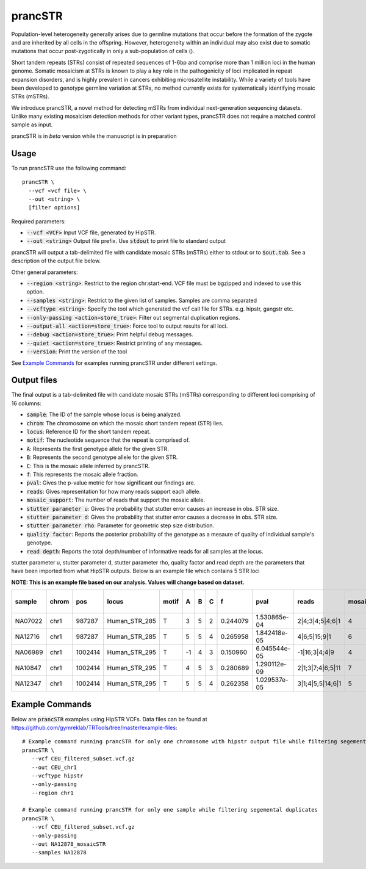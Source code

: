 .. overview_directive
.. |prancSTR overview| replace:: prancSTR takes in a VCF file generated by HipSTR from one or more samdples an identifies STRs with evidence of somatic mosaicism.
.. overview_directive_done

prancSTR
=========

Population-level heterogeneity generally arises due to germline mutations that occur before the formation of the zygote and are inherited by all cells in the offspring.
However, heterogeneity within an individual may also exist due to somatic mutations that occur post-zygotically in only a sub-population of cells (). 

Short tandem repeats (STRs) consist of repeated sequences of 1-6bp and comprise more than 1 million loci in the human genome. Somatic mosaicism at STRs is known 
to play a key role in the pathogenicity of loci implicated in repeat expansion disorders, and is highly prevalent in cancers exhibiting microsatellite instability.
While a variety of tools have been developed to genotype germline variation at STRs, no method currently exists for systematically identifying mosaic STRs (mSTRs).

We introduce prancSTR, a novel method for detecting mSTRs from individual next-generation sequencing datasets. Unlike many existing mosaicism detection methods 
for other variant types, prancSTR does not require a matched control sample as input.

prancSTR is in *beta* version while the manuscript is in preparation


Usage
-----
To run prancSTR use the following command::

	prancSTR \
  	  --vcf <vcf file> \
  	  --out <string> \
  	  [filter options]

Required parameters:

* :code:`--vcf <VCF>` Input VCF file, generated by HipSTR. 
* :code:`--out <string>` Output file prefix. Use :code:`stdout` to print file to standard output

prancSTR will output a tab-delimited file with candidate mosaic STRs (mSTRs) either to stdout or to :code:`$out.tab`. See a description of the output file below.

Other general parameters:

* :code:`--region <string>`: Restrict to the region chr:start-end. VCF file must be bgzipped and indexed to use this option.
* :code:`--samples <string>`: Restrict to the given list of samples. Samples are comma separated
* :code:`--vcftype <string>`: Specify the tool which generated the vcf call file for STRs. e.g. hipstr, gangstr etc.
* :code:`--only-passing <action=store_true>`: Filter out segmental duplication regions.
* :code:`--output-all <action=store_true>`: Force tool to output results for all loci.
* :code:`--debug <action=store_true>`: Print helpful debug messages.
* :code:`--quiet <action=store_true>`: Restrict printing of any messages.
* :code:`--version`: Print the version of the tool

See `Example Commands`_ for examples running prancSTR under different settings.

Output files
------------
The final output is a tab-delimited file with candidate mosaic STRs (mSTRs) corresponding to different loci comprising of 16 columns: 

* :code:`sample`: The ID of the sample whose locus is being analyzed.
* :code:`chrom`: The chromosome on which the mosaic short tandem repeat (STR) lies.
* :code:`locus`: Reference ID for the short tandem repeat.
* :code:`motif`: The nucleotide sequence that the repeat is comprised of.
* :code:`A`: Represents the first genotype allele for the given STR.
* :code:`B`: Represents the second genotype allele for the given STR.
* :code:`C`: This is the mosaic allele inferred by prancSTR.
* :code:`f`: This represents the mosaic allele fraction. 
* :code:`pval`: Gives the p-value metric for how significant our findings are.
* :code:`reads`: Gives representation for how many reads support each allele.
* :code:`mosaic_support`: The number of reads that support the mosaic allele. 
* :code:`stutter parameter u`: Gives the probability that stutter error causes an increase in obs. STR size.
* :code:`stutter parameter d`: Gives the probability that stutter error causes a decrease in obs. STR size.
* :code:`stutter parameter rho`: Parameter for geometric step size distribution.
* :code:`quality factor`: Reports the posterior probability of the genotype as a mesaure of quality of individual sample's genotype.
* :code:`read depth`: Reports the total depth/number of informative reads for all samples at the locus.

stutter parameter u, stutter parameter d, stutter parameter rho, quality factor and read depth are the parameters that have been imported from what HipSTR outputs.
Below is an example file which contains 5 STR loci 

**NOTE: This is an example file based on our analysis. Values will change based on dataset.**

+---------+-------+---------+---------------+-------+----+---+---+----------+--------------+------------------+----------------+---------------------+--------------------+----------------------+----------------+------------+
| sample  | chrom |   pos   |     locus     | motif | A  | B | C |    f     |     pval     |      reads       | mosaic_support | stutter parameter u | stutter paramter d | stutter paramter rho | quality factor | read depth |
+=========+=======+=========+===============+=======+====+===+===+==========+==============+==================+================+=====================+====================+======================+================+============+
| NA07022 | chr1  | 987287  | Human_STR_285 |   T   | 3  | 5 | 2 | 0.244079 | 1.530865e-04 | 2|4;3|4;5|4;6|1  |       4        |        0.01         |        0.07        |         0.31         |      0.98      |     21     |
+---------+-------+---------+---------------+-------+----+---+---+----------+--------------+------------------+----------------+---------------------+--------------------+----------------------+----------------+------------+
| NA12716 | chr1  | 987287  | Human_STR_285 |   T   | 5  | 5 | 4 | 0.265958 | 1.842418e-05 |   4|6;5|15;9|1   |       6        |        0.01         |        0.07        |         0.31         |      1.00      |     34     |
+---------+-------+---------+---------------+-------+----+---+---+----------+--------------+------------------+----------------+---------------------+--------------------+----------------------+----------------+------------+
| NA06989 | chr1  | 1002414 | Human_STR_295 |   T   | -1 | 4 | 3 | 0.150960 | 6.045544e-05 |  -1|16;3|4;4|9   |       4        |        0.02         |        0.02        |         0.69         |      1.00      |     50     |
+---------+-------+---------+---------------+-------+----+---+---+----------+--------------+------------------+----------------+---------------------+--------------------+----------------------+----------------+------------+
| NA10847 | chr1  | 1002414 | Human_STR_295 |   T   | 4  | 5 | 3 | 0.280689 | 1.290112e-09 | 2|1;3|7;4|6;5|11 |       7        |        0.02         |        0.02        |         0.69         |      1.00      |     55     |
+---------+-------+---------+---------------+-------+----+---+---+----------+--------------+------------------+----------------+---------------------+--------------------+----------------------+----------------+------------+
| NA12347 | chr1  | 1002414 | Human_STR_295 |   T   | 5  | 5 | 4 | 0.262358 | 1.029537e-05 | 3|1;4|5;5|14;6|1 |       5        |        0.02         |        0.02        |         0.69         |      0.99      |     51     |
+---------+-------+---------+---------------+-------+----+---+---+----------+--------------+------------------+----------------+---------------------+--------------------+----------------------+----------------+------------+

Example Commands
----------------

Below are :code:`prancSTR` examples using HipSTR VCFs. Data files can be found at https://github.com/gymreklab/TRTools/tree/master/example-files::

	# Example command running prancSTR for only one chromosome with hipstr output file while filtering segemental duplicates
	prancSTR \
	   --vcf CEU_filtered_subset.vcf.gz 
	   --out CEU_chr1 
	   --vcftype hipstr
	   --only-passing
	   --region chr1

	# Example command running prancSTR for only one sample while filtering segemental duplicates
	prancSTR \
	   --vcf CEU_filtered_subset.vcf.gz
	   --only-passing
	   --out NA12878_mosaicSTR
	   --samples NA12878